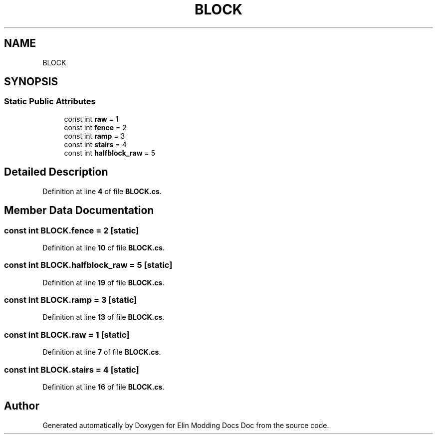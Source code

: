 .TH "BLOCK" 3 "Elin Modding Docs Doc" \" -*- nroff -*-
.ad l
.nh
.SH NAME
BLOCK
.SH SYNOPSIS
.br
.PP
.SS "Static Public Attributes"

.in +1c
.ti -1c
.RI "const int \fBraw\fP = 1"
.br
.ti -1c
.RI "const int \fBfence\fP = 2"
.br
.ti -1c
.RI "const int \fBramp\fP = 3"
.br
.ti -1c
.RI "const int \fBstairs\fP = 4"
.br
.ti -1c
.RI "const int \fBhalfblock_raw\fP = 5"
.br
.in -1c
.SH "Detailed Description"
.PP 
Definition at line \fB4\fP of file \fBBLOCK\&.cs\fP\&.
.SH "Member Data Documentation"
.PP 
.SS "const int BLOCK\&.fence = 2\fR [static]\fP"

.PP
Definition at line \fB10\fP of file \fBBLOCK\&.cs\fP\&.
.SS "const int BLOCK\&.halfblock_raw = 5\fR [static]\fP"

.PP
Definition at line \fB19\fP of file \fBBLOCK\&.cs\fP\&.
.SS "const int BLOCK\&.ramp = 3\fR [static]\fP"

.PP
Definition at line \fB13\fP of file \fBBLOCK\&.cs\fP\&.
.SS "const int BLOCK\&.raw = 1\fR [static]\fP"

.PP
Definition at line \fB7\fP of file \fBBLOCK\&.cs\fP\&.
.SS "const int BLOCK\&.stairs = 4\fR [static]\fP"

.PP
Definition at line \fB16\fP of file \fBBLOCK\&.cs\fP\&.

.SH "Author"
.PP 
Generated automatically by Doxygen for Elin Modding Docs Doc from the source code\&.
